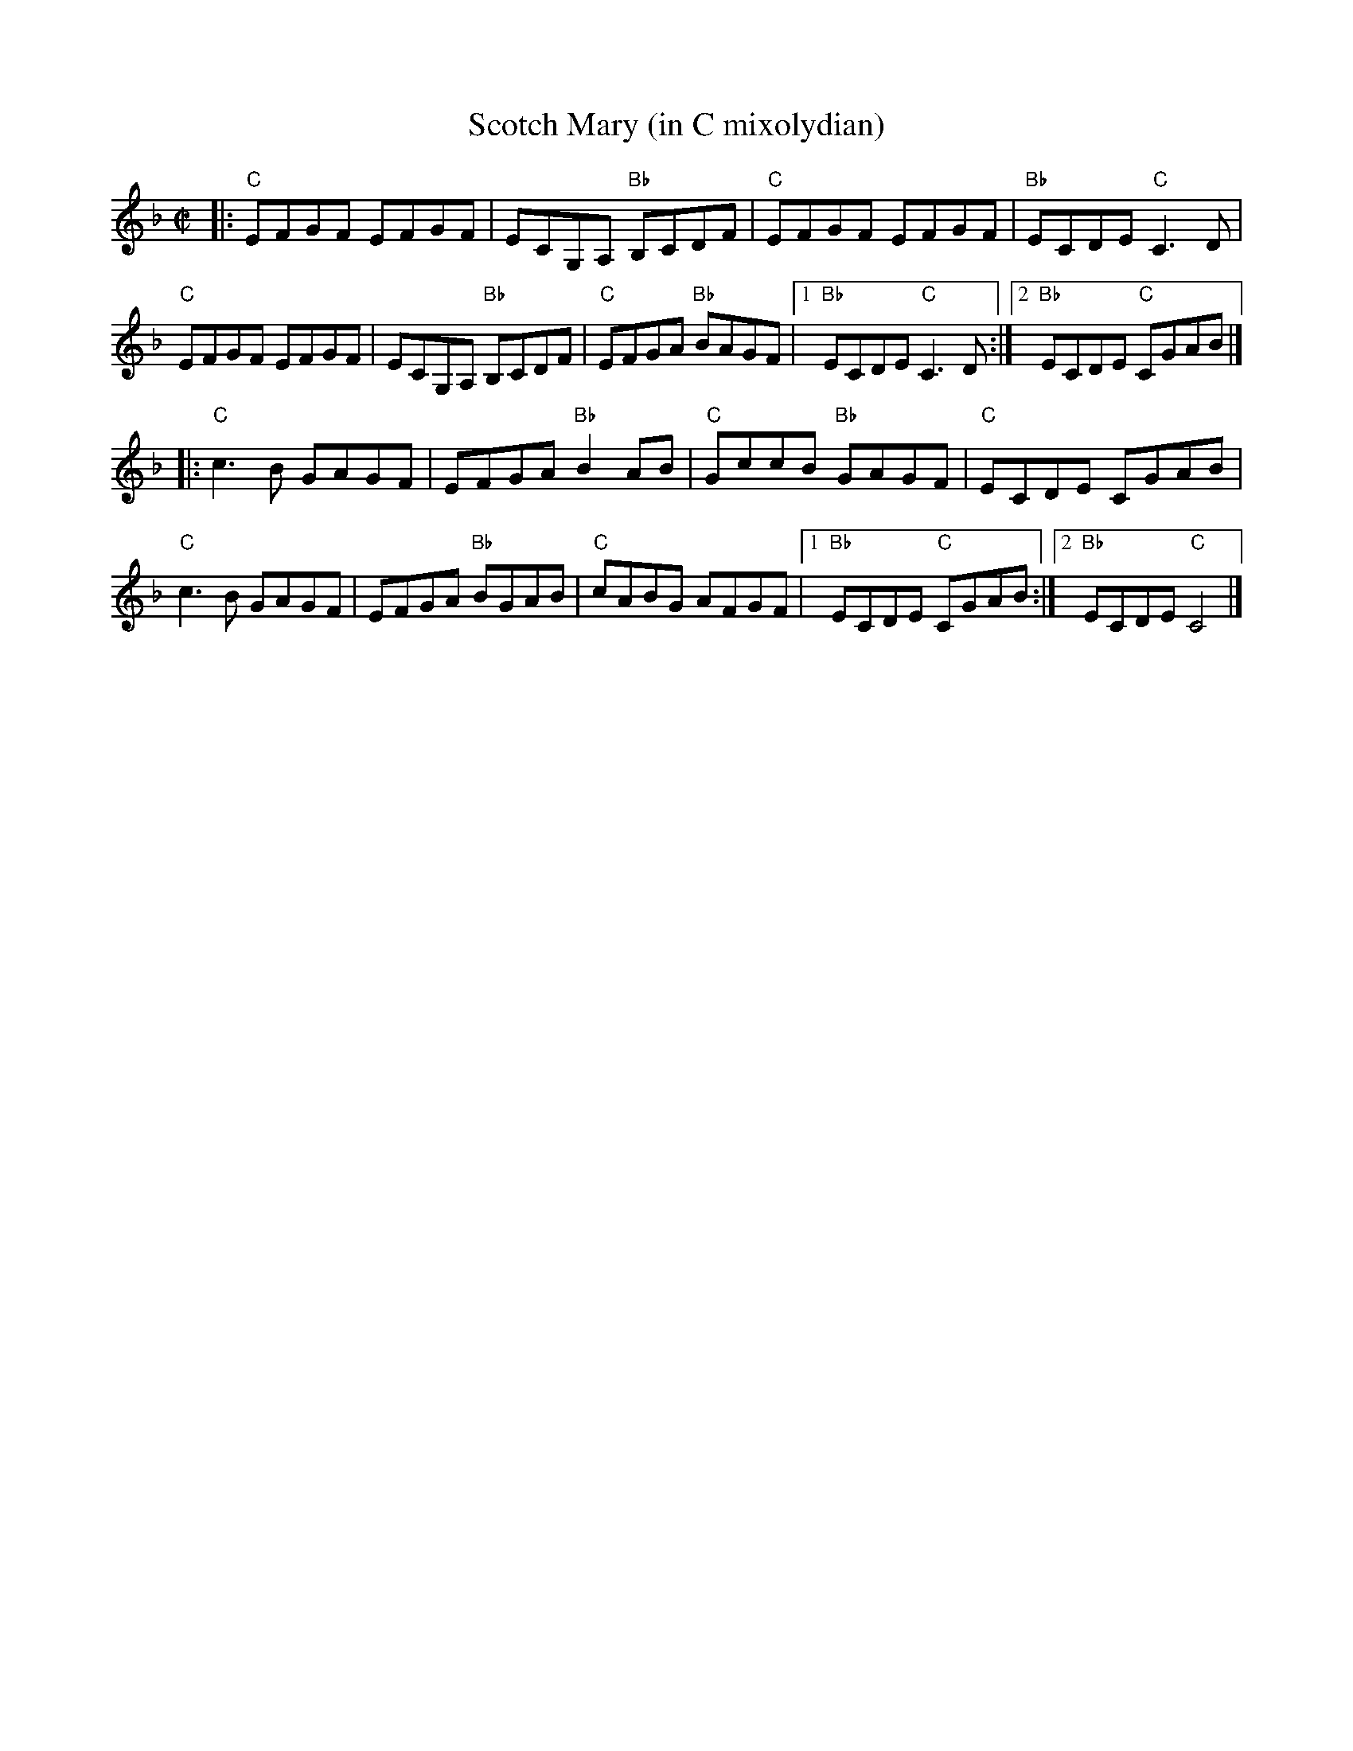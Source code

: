 X: 1
T: Scotch Mary (in C mixolydian)
M: C|
L: 1/8
R: reel
K:Cmix	% Transposed from DMIX
|:\
"C"EFGF EFGF | ECG,A, "Bb"B,CDF | "C"EFGF EFGF | "Bb"ECDE "C"C3D |
"C"EFGF EFGF | ECG,A, "Bb"B,CDF | "C"EFGA "Bb"BAGF |1 "Bb"ECDE "C"C3D :|[2 "Bb"ECDE "C"CGAB |]
|: \
"C"c3B GAGF | EFGA "Bb"B2AB | "C"GccB "Bb"GAGF | "C"ECDE CGAB |
"C"c3B GAGF | EFGA "Bb"BGAB | "C"cABG AFGF |1 "Bb"ECDE "C"CGAB :|[2 "Bb"ECDE "C"C4 |]
